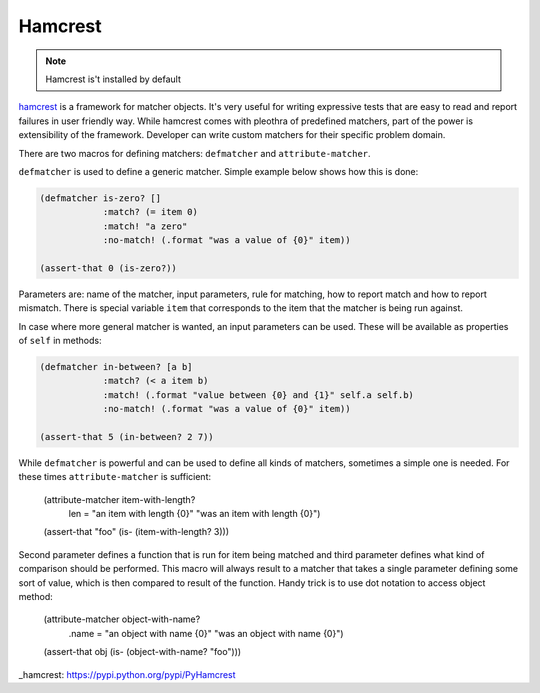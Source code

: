 Hamcrest
========

.. note:: Hamcrest is't installed by default

hamcrest_ is a framework for matcher objects. It's very useful for writing
expressive tests that are easy to read and report failures in user friendly
way. While hamcrest comes with pleothra of predefined matchers, part of the
power is extensibility of the framework. Developer can write custom matchers
for their specific problem domain.

There are two macros for defining matchers: ``defmatcher`` and 
``attribute-matcher``.

``defmatcher`` is used to define a generic matcher. Simple example below
shows how this is done:

.. code-block:: hy

   (defmatcher is-zero? []
               :match? (= item 0)
               :match! "a zero"
               :no-match! (.format "was a value of {0}" item))

   (assert-that 0 (is-zero?))

Parameters are: name of the matcher, input parameters, rule for matching, how
to report match and how to report mismatch. There is special variable ``item``
that corresponds to the item that the matcher is being run against.

In case where more general matcher is wanted, an input parameters can be used.
These will be available as properties of ``self`` in methods:

.. code-block:: hy

   (defmatcher in-between? [a b]
               :match? (< a item b)
               :match! (.format "value between {0} and {1}" self.a self.b)
               :no-match! (.format "was a value of {0}" item))

   (assert-that 5 (in-between? 2 7))

While ``defmatcher`` is powerful and can be used to define all kinds of
matchers, sometimes a simple one is needed. For these times 
``attribute-matcher`` is sufficient:

   (attribute-matcher item-with-length?
                      len =
                      "an item with length {0}"
                      "was an item with length {0}")

   (assert-that "foo" (is- (item-with-length? 3)))

Second parameter defines a function that is run for item being matched and
third parameter defines what kind of comparison should be performed. This
macro will always result to a matcher that takes a single parameter defining
some sort of value, which is then compared to result of the function. Handy
trick is to use dot notation to access object method:

   (attribute-matcher object-with-name?
                      .name =
                      "an object with name {0}"
                      "was an object with name {0}")

   (assert-that obj (is- (object-with-name? "foo")))

_hamcrest: https://pypi.python.org/pypi/PyHamcrest
